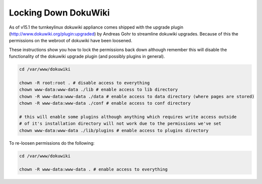 Locking Down DokuWiki
=====================

As of v15.1 the turnkeylinux dokuwiki appliance comes shipped with the upgrade plugin
(http://www.dokuwiki.org/plugin:upgraded) by Andreas Gohr to streamline dokuwiki
upgrades. Because of this the permissions on the webroot of dokuwiki have been loosened.

These instructions show you how to lock the permissions back down although remember
this will disable the functionality of the dokuwiki upgrade plugin
(and possibly plugins in general).


.. code-block:: bash

    cd /var/www/dokuwiki

    chown -R root:root . # disable access to everything
    chown www-data:www-data ./lib # enable access to lib directory
    chown -R www-data:www-data ./data # enable access to data directory (where pages are stored)
    chown -R www-data:www-data ./conf # enable access to conf directory

    # this will enable some plugins although anything which requires write access outside
    # of it's installation directory will not work due to the permissions we've set
    chown www-data:www-data ./lib/plugins # enable access to plugins directory


To re-loosen permissions do the following:

.. code-block:: bash

    cd /var/www/dokuwiki

    chown -R www-data:www-data . # enable access to everything
